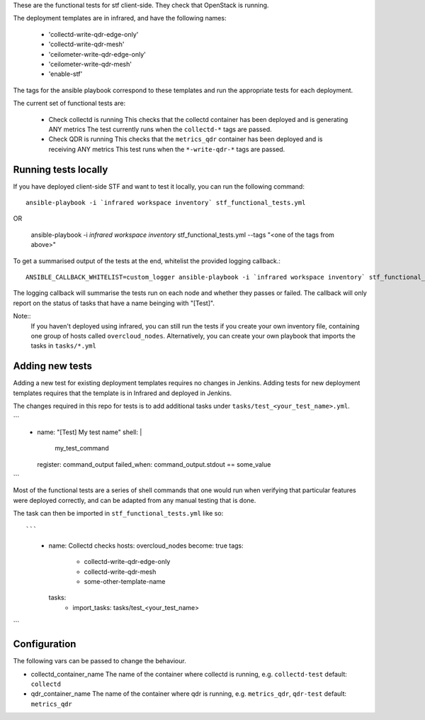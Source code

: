 These are the functional tests for stf client-side. They check that OpenStack is running.

The deployment templates are in infrared, and have the following names:

 - 'collectd-write-qdr-edge-only'
 - 'collectd-write-qdr-mesh'
 - 'ceilometer-write-qdr-edge-only'
 - 'ceilometer-write-qdr-mesh'
 - 'enable-stf'

The tags for the ansible playbook correspond to these templates and run the appropriate tests for each deployment.

The current set of functional tests are:

 - Check collectd is running
   This checks that the collectd container has been deployed and is generating ANY metrics
   The test currently runs when the ``collectd-*`` tags are passed.

 - Check QDR is running
   This checks that the ``metrics_qdr`` container has been deployed and is receiving ANY metrics
   This test runs when the ``*-write-qdr-*`` tags are passed.


Running tests locally
---------------------

If you have deployed client-side STF and want to test it locally, you can run the following command::

    ansible-playbook -i `infrared workspace inventory` stf_functional_tests.yml

OR

    ansible-playbook -i `infrared workspace inventory` stf_functional_tests.yml --tags "<one of the tags from above>"

To get a summarised output of the tests at the end, whitelist the provided logging callback.::

    ANSIBLE_CALLBACK_WHITELIST=custom_logger ansible-playbook -i `infrared workspace inventory` stf_functional_tests.yml

The logging callback will summarise the tests run on each node and whether they passes or failed.
The callback will only report on the status of tasks that have a name beinging with "[Test]".

Note::
    If you haven't deployed using infrared, you can still run the tests if you create your own inventory file, containing one group of hosts called ``overcloud_nodes``.
    Alternatively, you can create your own playbook that imports the tasks in ``tasks/*.yml``

Adding new tests
----------------

Adding a new test for existing deployment templates requires no changes in
Jenkins.
Adding tests for new deployment templates requires that the template is in
Infrared and deployed in Jenkins.

The changes required in this repo for tests is to add additional tasks under
``tasks/test_<your_test_name>.yml``.

```
     - name: "[Test] My test name"
       shell: |
           my_test_command
       register: command_output
       failed_when: command_output.stdout == some_value

```

Most of the functional tests are a series of shell commands that one would run
when verifying that particular features were deployed correctly, and can be
adapted from any manual testing that is done.


The task can then be imported in ``stf_functional_tests.yml`` like so::

```
    - name: Collectd checks
      hosts: overcloud_nodes
      become: true
      tags:
        - collectd-write-qdr-edge-only
        - collectd-write-qdr-mesh
        - some-other-template-name
      tasks:
        - import_tasks: tasks/test_<your_test_name>

```


Configuration
-------------
The following vars can be passed to change the behaviour.

* collectd_container_name
  The name of the container where collectd is running, e.g. ``collectd-test``
  default: ``collectd``

* qdr_container_name
  The name of the container where qdr is running, e.g. ``metrics_qdr``, ``qdr-test``
  default: ``metrics_qdr``
